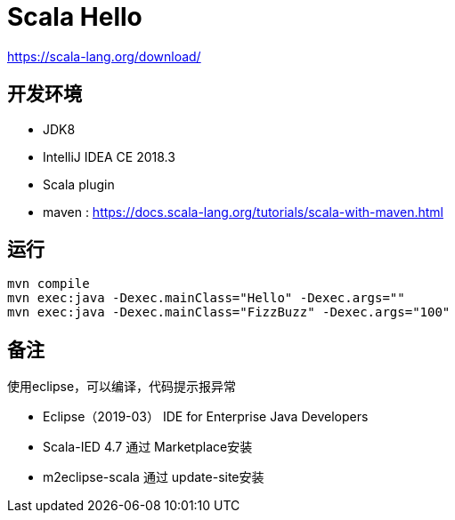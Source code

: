 = Scala Hello

https://scala-lang.org/download/

== 开发环境

- JDK8
- IntelliJ IDEA CE 2018.3
- Scala plugin
- maven : https://docs.scala-lang.org/tutorials/scala-with-maven.html

== 运行

[source, shell]
----
mvn compile
mvn exec:java -Dexec.mainClass="Hello" -Dexec.args=""
mvn exec:java -Dexec.mainClass="FizzBuzz" -Dexec.args="100"
----


== 备注
使用eclipse，可以编译，代码提示报异常

* Eclipse（2019-03） IDE for Enterprise Java Developers
* Scala-IED 4.7 通过 Marketplace安装
* m2eclipse-scala 通过 update-site安装
